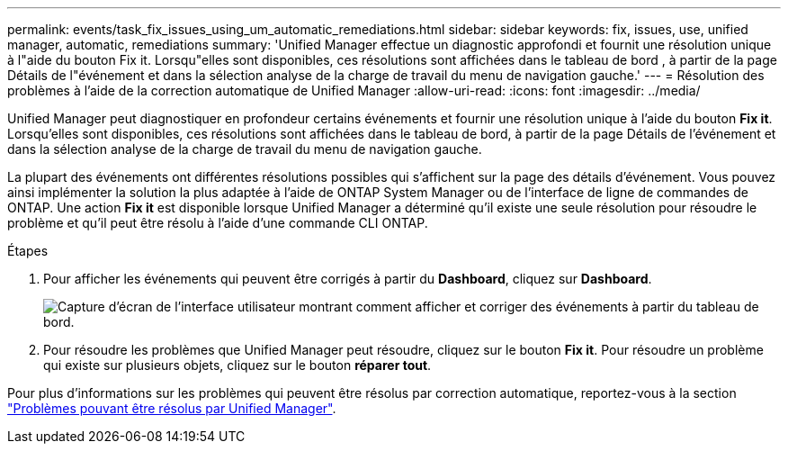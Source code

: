 ---
permalink: events/task_fix_issues_using_um_automatic_remediations.html 
sidebar: sidebar 
keywords: fix, issues, use, unified manager, automatic, remediations 
summary: 'Unified Manager effectue un diagnostic approfondi et fournit une résolution unique à l"aide du bouton Fix it. Lorsqu"elles sont disponibles, ces résolutions sont affichées dans le tableau de bord , à partir de la page Détails de l"événement et dans la sélection analyse de la charge de travail du menu de navigation gauche.' 
---
= Résolution des problèmes à l'aide de la correction automatique de Unified Manager
:allow-uri-read: 
:icons: font
:imagesdir: ../media/


[role="lead"]
Unified Manager peut diagnostiquer en profondeur certains événements et fournir une résolution unique à l'aide du bouton *Fix it*. Lorsqu'elles sont disponibles, ces résolutions sont affichées dans le tableau de bord, à partir de la page Détails de l'événement et dans la sélection analyse de la charge de travail du menu de navigation gauche.

La plupart des événements ont différentes résolutions possibles qui s'affichent sur la page des détails d'événement. Vous pouvez ainsi implémenter la solution la plus adaptée à l'aide de ONTAP System Manager ou de l'interface de ligne de commandes de ONTAP. Une action *Fix it* est disponible lorsque Unified Manager a déterminé qu'il existe une seule résolution pour résoudre le problème et qu'il peut être résolu à l'aide d'une commande CLI ONTAP.

.Étapes
. Pour afficher les événements qui peuvent être corrigés à partir du *Dashboard*, cliquez sur *Dashboard*.
+
image::../media/management_actions.png[Capture d'écran de l'interface utilisateur montrant comment afficher et corriger des événements à partir du tableau de bord.]

. Pour résoudre les problèmes que Unified Manager peut résoudre, cliquez sur le bouton *Fix it*. Pour résoudre un problème qui existe sur plusieurs objets, cliquez sur le bouton *réparer tout*.


Pour plus d'informations sur les problèmes qui peuvent être résolus par correction automatique, reportez-vous à la section link:..//storage-mgmt/reference_what_ontap_issues_can_unified_manager_fix.html["Problèmes pouvant être résolus par Unified Manager"].
